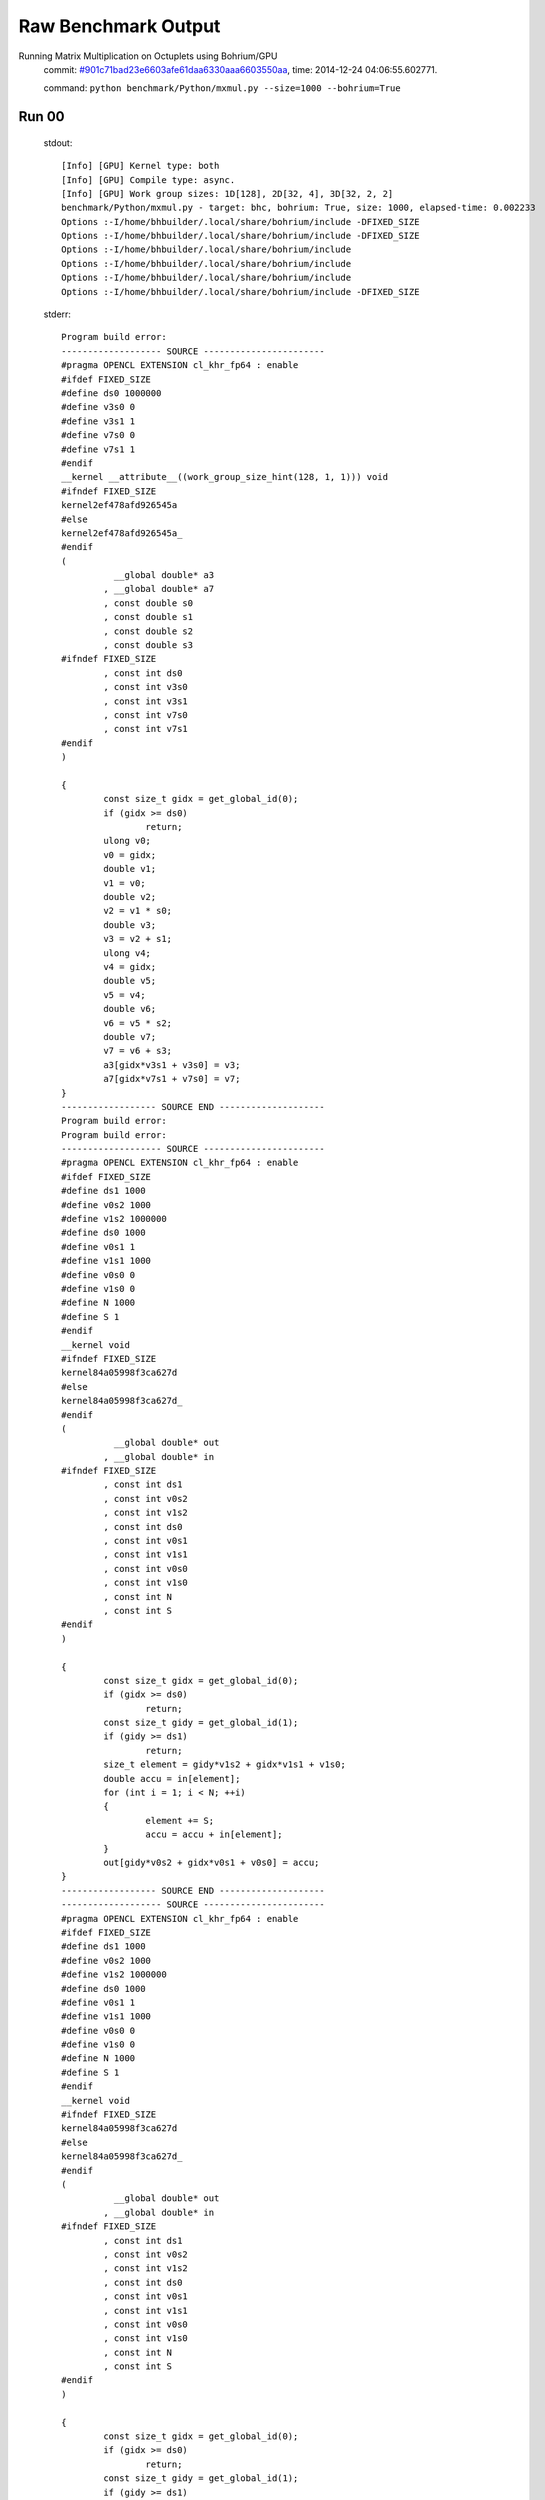 
Raw Benchmark Output
====================

Running Matrix Multiplication on Octuplets using Bohrium/GPU
    commit: `#901c71bad23e6603afe61daa6330aaa6603550aa <https://bitbucket.org/bohrium/bohrium/commits/901c71bad23e6603afe61daa6330aaa6603550aa>`_,
    time: 2014-12-24 04:06:55.602771.

    command: ``python benchmark/Python/mxmul.py --size=1000 --bohrium=True``

Run 00
~~~~~~
    stdout::

        [Info] [GPU] Kernel type: both
        [Info] [GPU] Compile type: async.
        [Info] [GPU] Work group sizes: 1D[128], 2D[32, 4], 3D[32, 2, 2]
        benchmark/Python/mxmul.py - target: bhc, bohrium: True, size: 1000, elapsed-time: 0.002233
        Options :-I/home/bhbuilder/.local/share/bohrium/include -DFIXED_SIZE
        Options :-I/home/bhbuilder/.local/share/bohrium/include -DFIXED_SIZE
        Options :-I/home/bhbuilder/.local/share/bohrium/include 
        Options :-I/home/bhbuilder/.local/share/bohrium/include 
        Options :-I/home/bhbuilder/.local/share/bohrium/include 
        Options :-I/home/bhbuilder/.local/share/bohrium/include -DFIXED_SIZE
        

    stderr::

        Program build error:
        ------------------- SOURCE -----------------------
        #pragma OPENCL EXTENSION cl_khr_fp64 : enable
        #ifdef FIXED_SIZE
        #define ds0 1000000
        #define v3s0 0
        #define v3s1 1
        #define v7s0 0
        #define v7s1 1
        #endif
        __kernel __attribute__((work_group_size_hint(128, 1, 1))) void
        #ifndef FIXED_SIZE
        kernel2ef478afd926545a
        #else
        kernel2ef478afd926545a_
        #endif
        (
        	  __global double* a3
        	, __global double* a7
        	, const double s0
        	, const double s1
        	, const double s2
        	, const double s3
        #ifndef FIXED_SIZE
        	, const int ds0
        	, const int v3s0
        	, const int v3s1
        	, const int v7s0
        	, const int v7s1
        #endif
        )
        
        {
        	const size_t gidx = get_global_id(0);
        	if (gidx >= ds0)
        		return;
        	ulong v0;
        	v0 = gidx;
        	double v1;
        	v1 = v0;
        	double v2;
        	v2 = v1 * s0;
        	double v3;
        	v3 = v2 + s1;
        	ulong v4;
        	v4 = gidx;
        	double v5;
        	v5 = v4;
        	double v6;
        	v6 = v5 * s2;
        	double v7;
        	v7 = v6 + s3;
        	a3[gidx*v3s1 + v3s0] = v3;
        	a7[gidx*v7s1 + v7s0] = v7;
        }
        ------------------ SOURCE END --------------------
        Program build error:
        Program build error:
        ------------------- SOURCE -----------------------
        #pragma OPENCL EXTENSION cl_khr_fp64 : enable
        #ifdef FIXED_SIZE
        #define ds1 1000
        #define v0s2 1000
        #define v1s2 1000000
        #define ds0 1000
        #define v0s1 1
        #define v1s1 1000
        #define v0s0 0
        #define v1s0 0
        #define N 1000
        #define S 1
        #endif
        __kernel void
        #ifndef FIXED_SIZE
        kernel84a05998f3ca627d
        #else
        kernel84a05998f3ca627d_
        #endif
        (
        	  __global double* out
        	, __global double* in
        #ifndef FIXED_SIZE
        	, const int ds1
        	, const int v0s2
        	, const int v1s2
        	, const int ds0
        	, const int v0s1
        	, const int v1s1
        	, const int v0s0
        	, const int v1s0
        	, const int N
        	, const int S
        #endif
        )
        
        {
        	const size_t gidx = get_global_id(0);
        	if (gidx >= ds0)
        		return;
        	const size_t gidy = get_global_id(1);
        	if (gidy >= ds1)
        		return;
        	size_t element = gidy*v1s2 + gidx*v1s1 + v1s0;
        	double accu = in[element];
        	for (int i = 1; i < N; ++i)
        	{
        		element += S;
        		accu = accu + in[element];
        	}
        	out[gidy*v0s2 + gidx*v0s1 + v0s0] = accu;
        }
        ------------------ SOURCE END --------------------
        ------------------- SOURCE -----------------------
        #pragma OPENCL EXTENSION cl_khr_fp64 : enable
        #ifdef FIXED_SIZE
        #define ds1 1000
        #define v0s2 1000
        #define v1s2 1000000
        #define ds0 1000
        #define v0s1 1
        #define v1s1 1000
        #define v0s0 0
        #define v1s0 0
        #define N 1000
        #define S 1
        #endif
        __kernel void
        #ifndef FIXED_SIZE
        kernel84a05998f3ca627d
        #else
        kernel84a05998f3ca627d_
        #endif
        (
        	  __global double* out
        	, __global double* in
        #ifndef FIXED_SIZE
        	, const int ds1
        	, const int v0s2
        	, const int v1s2
        	, const int ds0
        	, const int v0s1
        	, const int v1s1
        	, const int v0s0
        	, const int v1s0
        	, const int N
        	, const int S
        #endif
        )
        
        {
        	const size_t gidx = get_global_id(0);
        	if (gidx >= ds0)
        		return;
        	const size_t gidy = get_global_id(1);
        	if (gidy >= ds1)
        		return;
        	size_t element = gidy*v1s2 + gidx*v1s1 + v1s0;
        	double accu = in[element];
        	for (int i = 1; i < N; ++i)
        	{
        		element += S;
        		accu = accu + in[element];
        	}
        	out[gidy*v0s2 + gidx*v0s1 + v0s0] = accu;
        }
        ------------------ SOURCE END --------------------
        Program build error:
        ------------------- SOURCE -----------------------
        #pragma OPENCL EXTENSION cl_khr_fp64 : enable
        #ifdef FIXED_SIZE
        #define ds0 1000000
        #define v3s0 0
        #define v3s1 1
        #define v7s0 0
        #define v7s1 1
        #endif
        __kernel __attribute__((work_group_size_hint(128, 1, 1))) void
        #ifndef FIXED_SIZE
        kernel2ef478afd926545a
        #else
        kernel2ef478afd926545a_
        #endif
        (
        	  __global double* a3
        	, __global double* a7
        	, const double s0
        	, const double s1
        	, const double s2
        	, const double s3
        #ifndef FIXED_SIZE
        	, const int ds0
        	, const int v3s0
        	, const int v3s1
        	, const int v7s0
        	, const int v7s1
        #endif
        )
        
        {
        	const size_t gidx = get_global_id(0);
        	if (gidx >= ds0)
        		return;
        	ulong v0;
        	v0 = gidx;
        	double v1;
        	v1 = v0;
        	double v2;
        	v2 = v1 * s0;
        	double v3;
        	v3 = v2 + s1;
        	ulong v4;
        	v4 = gidx;
        	double v5;
        	v5 = v4;
        	double v6;
        	v6 = v5 * s2;
        	double v7;
        	v7 = v6 + s3;
        	a3[gidx*v3s1 + v3s0] = v3;
        	a7[gidx*v7s1 + v7s0] = v7;
        }
        ------------------ SOURCE END --------------------
        Program build error:
        Program build error:
        ------------------- SOURCE -----------------------
        #pragma OPENCL EXTENSION cl_khr_fp64 : enable
        #ifdef FIXED_SIZE
        #define ds2 1000
        #define ds1 1000
        #define ds0 1000
        #define v0s0 0
        #define v0s3 1000000
        #define v0s2 1000
        #define v0s1 1
        #define v1s0 0
        #define v1s3 1000
        #define v1s2 0
        #define v1s1 1
        #define v2s0 0
        #define v2s3 0
        #define v2s2 1
        #define v2s1 1000
        #endif
        __kernel __attribute__((work_group_size_hint(32, 2, 2))) void
        #ifndef FIXED_SIZE
        kernel7ea44a65f26f54ee
        #else
        kernel7ea44a65f26f54ee_
        #endif
        (
        	  __global double* a0
        	, __global double* a1
        	, __global double* a2
        #ifndef FIXED_SIZE
        	, const int ds2
        	, const int ds1
        	, const int ds0
        	, const int v0s0
        	, const int v0s3
        	, const int v0s2
        	, const int v0s1
        	, const int v1s0
        	, const int v1s3
        	, const int v1s2
        	, const int v1s1
        	, const int v2s0
        	, const int v2s3
        	, const int v2s2
        	, const int v2s1
        #endif
        )
        
        {
        	const size_t gidx = get_global_id(0);
        	if (gidx >= ds0)
        		return;
        	const size_t gidy = get_global_id(1);
        	if (gidy >= ds1)
        		return;
        	const size_t gidz = get_global_id(2);
        	if (gidz >= ds2)
        		return;
        	double v1 = a1[gidz*v1s3 + gidy*v1s2 + gidx*v1s1 + v1s0];
        	double v2 = a2[gidz*v2s3 + gidy*v2s2 + gidx*v2s1 + v2s0];
        	double v0;
        	v0 = v1 * v2;
        	a0[gidz*v0s3 + gidy*v0s2 + gidx*v0s1 + v0s0] = v0;
        }
        ------------------- SOURCE -----------------------
        #pragma OPENCL EXTENSION cl_khr_fp64 : enable
        #ifdef FIXED_SIZE
        #define ds2 1000
        #define ds1 1000
        #define ds0 1000
        #define v0s0 0
        #define v0s3 1000000
        #define v0s2 1000
        #define v0s1 1
        #define v1s0 0
        #define v1s3 1000
        #define v1s2 0
        #define v1s1 1
        #define v2s0 0
        #define v2s3 0
        #define v2s2 1
        #define v2s1 1000
        #endif
        __kernel __attribute__((work_group_size_hint(32, 2, 2))) void
        #ifndef FIXED_SIZE
        kernel7ea44a65f26f54ee
        #else
        kernel7ea44a65f26f54ee_
        #endif
        (
        	  __global double* a0
        	, __global double* a1
        	, __global double* a2
        #ifndef FIXED_SIZE
        	, const int ds2
        	, const int ds1
        	, const int ds0
        	, const int v0s0
        	, const int v0s3
        	, const int v0s2
        	, const int v0s1
        	, const int v1s0
        	, const int v1s3
        	, const int v1s2
        	, const int v1s1
        	, const int v2s0
        	, const int v2s3
        	, const int v2s2
        	, const int v2s1
        #endif
        )
        
        {
        	const size_t gidx = get_global_id(0);
        	if (gidx >= ds0)
        		return;
        	const size_t gidy = get_global_id(1);
        	if (gidy >= ds1)
        		return;
        	const size_t gidz = get_global_id(2);
        	if (gidz >= ds2)
        		return;
        	double v1 = a1[gidz*v1s3 + gidy*v1s2 + gidx*v1s1 + v1s0];
        	double v2 = a2[gidz*v2s3 + gidy*v2s2 + gidx*v2s1 + v2s0];
        	double v0;
        	v0 = v1 * v2;
        	a0[gidz*v0s3 + gidy*v0s2 + gidx*v0s1 + v0s0] = v0;
        }
        ------------------ SOURCE END --------------------
        ------------------ SOURCE END --------------------
        terminate called after throwing an instance of 'cl::Error'
          what():  clGetProgramBuildInfo
        



Run 01
~~~~~~
    stdout::

        [Info] [GPU] Kernel type: both
        [Info] [GPU] Compile type: async.
        [Info] [GPU] Work group sizes: 1D[128], 2D[32, 4], 3D[32, 2, 2]
        benchmark/Python/mxmul.py - target: bhc, bohrium: True, size: 1000, elapsed-time: 0.002224
        

    stderr::

        pure virtual method called
        terminate called without an active exception
        



Run 02
~~~~~~
    stdout::

        [Info] [GPU] Kernel type: both
        [Info] [GPU] Compile type: async.
        [Info] [GPU] Work group sizes: 1D[128], 2D[32, 4], 3D[32, 2, 2]
        benchmark/Python/mxmul.py - target: bhc, bohrium: True, size: 1000, elapsed-time: 0.002576
        

    stderr::

        pure virtual method called
        terminate called without an active exception
        



